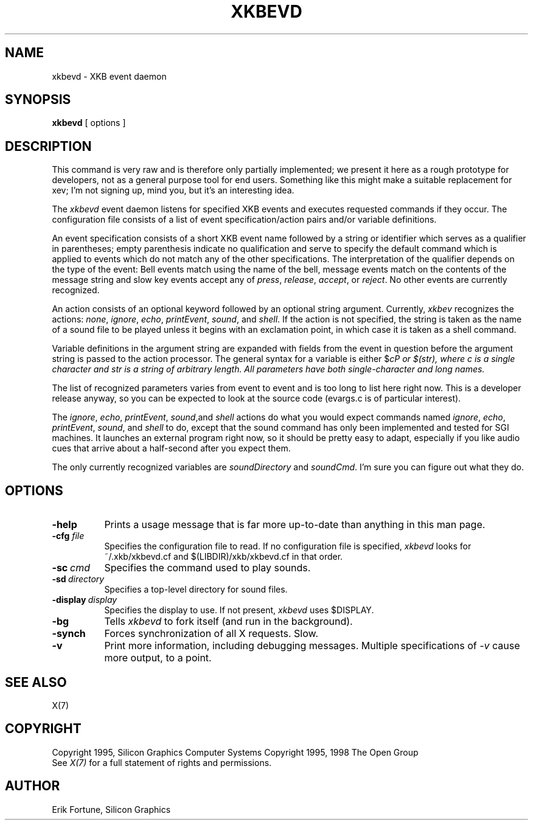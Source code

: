 .\" $XdotOrg: app/xkbevd/xkbevd.man,v 1.3 2006/02/03 19:06:09 alanc Exp $
.\" $Xorg: xkbevd.man,v 1.3 2000/08/17 19:54:49 cpqbld Exp $
.\"
.\" $XFree86: xc/programs/xkbevd/xkbevd.man,v 1.7 2001/01/27 18:21:16 dawes Exp $
.\"
.TH XKBEVD 1 "xkbevd 1.0.2" "X Version 11"
.SH NAME
xkbevd \- XKB event daemon
.SH SYNOPSIS
.B xkbevd
[ options ]
.SH DESCRIPTION
.PP
This command is very raw and is therefore only partially implemented;  we 
present it here as a rough prototype for developers, not as a general purpose 
tool for end users.  Something like this might make a suitable replacement
for xev;  I'm not signing up, mind you, but it's an interesting idea.
.PP
The
.I xkbevd
event daemon listens for specified XKB events and executes requested commands
if they occur.   The configuration file consists of a list of event 
specification/action pairs and/or variable definitions.   
.PP
An event specification consists of a short XKB event name followed by a 
string or identifier which serves as a qualifier in parentheses;  empty 
parenthesis indicate no qualification and serve to specify the default 
command which is applied to events which do not match any of the other 
specifications.  The interpretation of the qualifier depends on the type 
of the event:  Bell events match using the name of the bell, message events 
match on the contents of the message string and slow key events accept 
any of \fIpress\fP, \fIrelease\fP, \fIaccept\fP, or \fIreject\fP.   No 
other events are currently recognized.
.PP
An action consists of an optional keyword followed by an optional string 
argument.  Currently, \fIxkbev\fP recognizes the actions: \fInone\fP, 
\fIignore\fP, \fIecho\fP, \fIprintEvent\fP, \fIsound\fP, and \fIshell\fP.
If the action is not specified, the string is taken as the name of a sound
file to be played unless it begins with an exclamation point, in which case
it is taken as a shell command.
.PP
Variable definitions in the argument string are expanded with fields from
the event in question before the argument string is passed to the action
processor.   The general syntax for a variable is 
either $\fIc\P or $(\fIstr\fP), where \fIc\fP is a single character and
\fIstr\fP is a string of arbitrary length.  All parameters have both 
single-character and long names.    
.PP
The list of recognized parameters varies from event to event and is too long 
to list here right now.   This is a developer release anyway, so you can
be expected to look at the source code (evargs.c is of particular interest).
.PP
The \fIignore\fP, \fIecho\fP, \fIprintEvent\fP, \fIsound\fP,and \fIshell\fP
actions do what you would expect commands named \fIignore\fP, \fIecho\fP,
\fIprintEvent\fP, \fIsound\fP, and \fIshell\fP to do, except that the sound
command has only been implemented and tested for SGI machines.   It launches
an external program right now, so it should be pretty easy to adapt, 
especially if you like audio cues that arrive about a half-second after you
expect them.
.PP
The only currently recognized variables are \fIsoundDirectory\fP and
\fIsoundCmd\fP.  I'm sure you can figure out what they do.
.SH OPTIONS
.TP 8
.B \-help
Prints a usage message that is far more up-to-date than anything in this
man page.
.TP 8
.B \-cfg \fIfile\fP
Specifies the configuration file to read.   If no configuration file is
specified, \fIxkbevd\fP looks for ~/.xkb/xkbevd.cf and $(LIBDIR)/xkb/xkbevd.cf
in that order.
.TP 8
.B \-sc\ \fIcmd\fP
Specifies the command used to play sounds.
.TP 8
.B \-sd\ \fIdirectory\fP
Specifies a top-level directory for sound files.
.TP 8
.B \-display\ \fIdisplay\fP
Specifies the display to use.  If not present, \fIxkbevd\fP uses $DISPLAY.
.TP 8
.B \-bg
Tells \fIxkbevd\fP to fork itself (and run in the background).
.TP 8
.B \-synch
Forces synchronization of all X requests.  Slow.
.TP 8
.B \-v
Print more information, including debugging messages.   Multiple 
specifications of \fI-v\fP cause more output, to a point.
.SH "SEE ALSO"
X(7)
.SH COPYRIGHT
Copyright 1995, Silicon Graphics Computer Systems
Copyright 1995, 1998  The Open Group
.br
See \fIX(7)\fP for a full statement of rights and permissions.
.SH AUTHOR
Erik Fortune, Silicon Graphics
